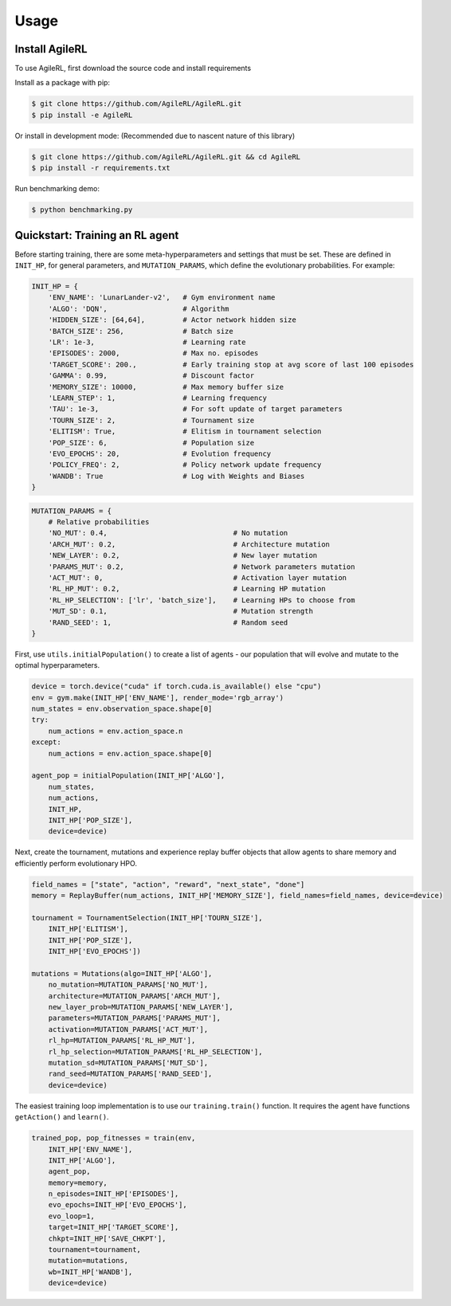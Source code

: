 Usage
=====

.. _install:

Install AgileRL
------------

To use AgileRL, first download the source code and install requirements

Install as a package with pip: 

.. code-block:: console

   $ git clone https://github.com/AgileRL/AgileRL.git
   $ pip install -e AgileRL

Or install in development mode: (Recommended due to nascent nature of this library)

.. code-block:: console

   $ git clone https://github.com/AgileRL/AgileRL.git && cd AgileRL
   $ pip install -r requirements.txt

Run benchmarking demo:

.. code-block:: console

   $ python benchmarking.py


Quickstart: Training an RL agent
----------------

Before starting training, there are some meta-hyperparameters and settings that must be set.
These are defined in ``INIT_HP``, for general parameters, and ``MUTATION_PARAMS``, which define the evolutionary probabilities. For example:

.. code-block:: python

    INIT_HP = {
        'ENV_NAME': 'LunarLander-v2',   # Gym environment name
        'ALGO': 'DQN',                  # Algorithm
        'HIDDEN_SIZE': [64,64],         # Actor network hidden size
        'BATCH_SIZE': 256,              # Batch size
        'LR': 1e-3,                     # Learning rate
        'EPISODES': 2000,               # Max no. episodes
        'TARGET_SCORE': 200.,           # Early training stop at avg score of last 100 episodes
        'GAMMA': 0.99,                  # Discount factor
        'MEMORY_SIZE': 10000,           # Max memory buffer size
        'LEARN_STEP': 1,                # Learning frequency
        'TAU': 1e-3,                    # For soft update of target parameters
        'TOURN_SIZE': 2,                # Tournament size
        'ELITISM': True,                # Elitism in tournament selection
        'POP_SIZE': 6,                  # Population size
        'EVO_EPOCHS': 20,               # Evolution frequency
        'POLICY_FREQ': 2,               # Policy network update frequency
        'WANDB': True                   # Log with Weights and Biases
    }

.. code-block:: python

    MUTATION_PARAMS = {
        # Relative probabilities
        'NO_MUT': 0.4,                              # No mutation
        'ARCH_MUT': 0.2,                            # Architecture mutation
        'NEW_LAYER': 0.2,                           # New layer mutation
        'PARAMS_MUT': 0.2,                          # Network parameters mutation
        'ACT_MUT': 0,                               # Activation layer mutation
        'RL_HP_MUT': 0.2,                           # Learning HP mutation
        'RL_HP_SELECTION': ['lr', 'batch_size'],    # Learning HPs to choose from
        'MUT_SD': 0.1,                              # Mutation strength
        'RAND_SEED': 1,                             # Random seed
    }

First, use ``utils.initialPopulation()`` to create a list of agents - our population that will evolve and mutate to the optimal hyperparameters.

.. code-block:: python

    device = torch.device("cuda" if torch.cuda.is_available() else "cpu")
    env = gym.make(INIT_HP['ENV_NAME'], render_mode='rgb_array')
    num_states = env.observation_space.shape[0]
    try:
        num_actions = env.action_space.n
    except:
        num_actions = env.action_space.shape[0]

    agent_pop = initialPopulation(INIT_HP['ALGO'],
        num_states,
        num_actions,
        INIT_HP,
        INIT_HP['POP_SIZE'],
        device=device)

Next, create the tournament, mutations and experience replay buffer objects that allow agents to share memory and efficiently perform evolutionary HPO.

.. code-block:: python

    field_names = ["state", "action", "reward", "next_state", "done"]
    memory = ReplayBuffer(num_actions, INIT_HP['MEMORY_SIZE'], field_names=field_names, device=device)

    tournament = TournamentSelection(INIT_HP['TOURN_SIZE'],
        INIT_HP['ELITISM'],
        INIT_HP['POP_SIZE'],
        INIT_HP['EVO_EPOCHS'])
        
    mutations = Mutations(algo=INIT_HP['ALGO'],
        no_mutation=MUTATION_PARAMS['NO_MUT'], 
        architecture=MUTATION_PARAMS['ARCH_MUT'], 
        new_layer_prob=MUTATION_PARAMS['NEW_LAYER'], 
        parameters=MUTATION_PARAMS['PARAMS_MUT'], 
        activation=MUTATION_PARAMS['ACT_MUT'], 
        rl_hp=MUTATION_PARAMS['RL_HP_MUT'], 
        rl_hp_selection=MUTATION_PARAMS['RL_HP_SELECTION'], 
        mutation_sd=MUTATION_PARAMS['MUT_SD'], 
        rand_seed=MUTATION_PARAMS['RAND_SEED'],
        device=device)

The easiest training loop implementation is to use our ``training.train()`` function. It requires the agent have functions ``getAction()`` and ``learn()``.

.. code-block:: python

    trained_pop, pop_fitnesses = train(env,
        INIT_HP['ENV_NAME'],
        INIT_HP['ALGO'],
        agent_pop,
        memory=memory,
        n_episodes=INIT_HP['EPISODES'],
        evo_epochs=INIT_HP['EVO_EPOCHS'],
        evo_loop=1,
        target=INIT_HP['TARGET_SCORE'],
        chkpt=INIT_HP['SAVE_CHKPT'],
        tournament=tournament,
        mutation=mutations,
        wb=INIT_HP['WANDB'],
        device=device)
